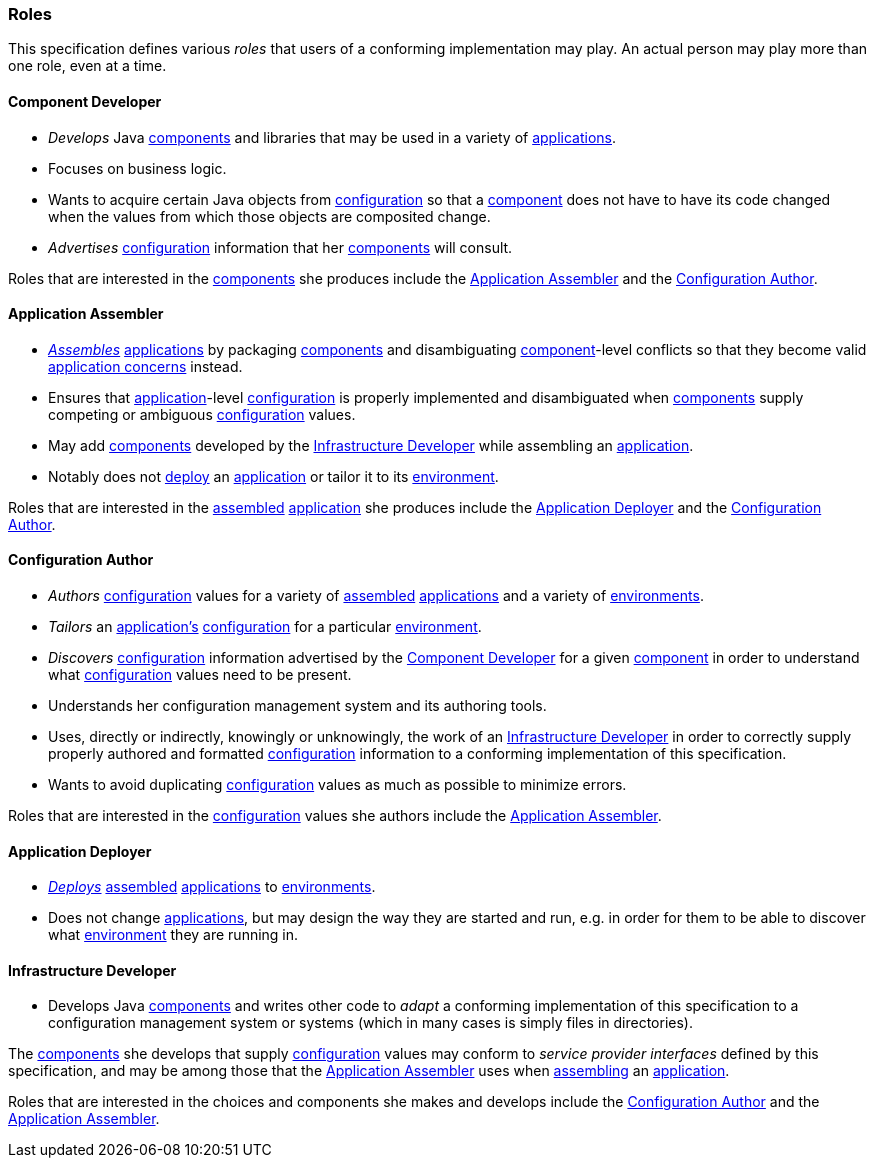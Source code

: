 [#roles]
=== Roles

This specification defines various _roles_ that users of a conforming
implementation may play. An actual person may play more than one
role, even at a time.

[#component_developer]
==== Component Developer

 * _Develops_ Java <<component,components>> and libraries that may be
   used in a variety of <<application,applications>>.
   
 * Focuses on business logic.

 * Wants to acquire certain Java objects
   from <<configuration,configuration>> so that a
   <<component,component>> does not have to have its code changed when
   the values from which those objects are composited change.
   
 * _Advertises_ <<configuration,configuration>> information that her
   <<component,components>> will consult.

Roles that are interested in the <<component,components>> she produces
include the <<application_assembler>> and the
<<configuration_author>>.

[#application_assembler]
==== Application Assembler

 * <<assemble,_Assembles_>> <<application,applications>> by packaging
   <<component,components>> and disambiguating
   <<component,component>>-level conflicts so that they become valid
   <<application_concern,application concerns>> instead.

 * Ensures that <<application,application>>-level
   <<configuration,configuration>> is properly implemented and
   disambiguated when <<component,components>> supply competing or
   ambiguous <<configuration,configuration>> values.

 * May add <<component,components>> developed by the
   <<infrastructure_developer>> while assembling an
   <<application,application>>.

 * Notably does not <<deploy,deploy>> an <<application,application>>
   or tailor it to its <<environment,environment>>.

Roles that are interested in the <<assemble,assembled>>
<<application,application>> she produces include the
<<application_deployer>> and the <<configuration_author>>.

[#configuration_author]
==== Configuration Author

 * _Authors_ <<configuration,configuration>> values for a variety of
   <<assemble,assembled>> <<application,applications>> and a variety of
   <<environment,environments>>.

 * _Tailors_ an <<application,application's>>
   <<configuration,configuration>> for a particular
   <<environment,environment>>.

 * _Discovers_ <<configuration,configuration>> information advertised
   by the <<component_developer>> for a given <<component,component>>
   in order to understand what <<configuration,configuration>> values
   need to be present.

 * Understands her configuration management system and its authoring
   tools.

 * Uses, directly or indirectly, knowingly
   or unknowingly, the work of an <<infrastructure_developer>> in
   order to correctly supply properly authored and formatted
   <<configuration,configuration>> information to a conforming
   implementation of this specification.

 * Wants to avoid duplicating
   <<configuration,configuration>> values as much as possible to
   minimize errors.

Roles that are interested in the <<configuration,configuration>>
values she authors include the <<application_assembler>>.

[#application_deployer]
==== Application Deployer

 * <<deploy,_Deploys_>> <<assemble,assembled>>
   <<application,applications>> to <<environment,environments>>.

 * Does not change <<application,applications>>, but may design the
   way they are started and run, e.g. in order for them to be able to
   discover what <<environment,environment>> they are running in.

[#infrastructure_developer]
==== Infrastructure Developer

 * Develops Java <<component,components>> and writes other code to
   _adapt_ a conforming implementation of this specification to a
   configuration management system or systems (which in many cases is
   simply files in directories).

The <<component,components>> she develops that supply
<<configuration,configuration>> values may conform to _service
provider interfaces_ defined by this specification, and may be among
those that the <<application_assembler>> uses when
<<assemble,assembling>> an <<application,application>>.

Roles that are interested in the choices and components she makes and
develops include the <<configuration_author>> and the
<<application_assembler>>.

